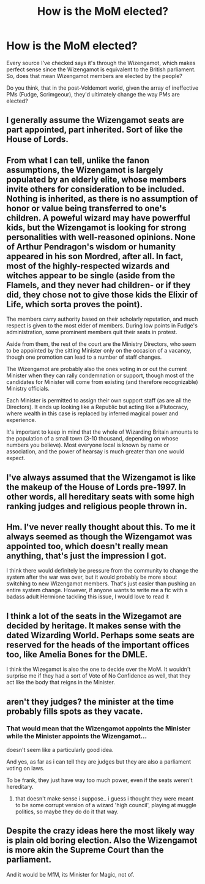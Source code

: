 #+TITLE: How is the MoM elected?

* How is the MoM elected?
:PROPERTIES:
:Score: 11
:DateUnix: 1458248270.0
:DateShort: 2016-Mar-18
:FlairText: Discussion
:END:
Every source I've checked says it's through the Wizengamot, which makes perfect sense since the Wizengamot is equivalent to the British parliament. So, does that mean Wizengamot members are elected by the people?

Do you think, that in the post-Voldemort world, given the array of ineffective PMs (Fudge, Scrimgeour), they'd ultimately change the way PMs are elected?


** I generally assume the Wizengamot seats are part appointed, part inherited. Sort of like the House of Lords.
:PROPERTIES:
:Author: Starfox5
:Score: 12
:DateUnix: 1458249125.0
:DateShort: 2016-Mar-18
:END:


** From what I can tell, unlike the fanon assumptions, the Wizengamot is largely populated by an elderly elite, whose members invite others for consideration to be included. Nothing is inherited, as there is no assumption of honor or value being transferred to one's children. A poweful wizard may have powerfful kids, but the Wizengamot is looking for strong personalities with well-reasoned opinions. None of Arthur Pendragon's wisdom or humanity appeared in his son Mordred, after all. In fact, most of the highly-respected wizards and witches appear to be single (aside from the Flamels, and they never had children- or if they did, they chose not to give those kids the Elixir of Life, which sorta proves the point).

The members carry authority based on their scholarly reputation, and much respect is given to the most elder of members. During low points in Fudge's administration, some prominent members quit their seats in protest.

Aside from them, the rest of the court are the Ministry Directors, who seem to be appointed by the sitting Minister only on the occasion of a vacancy, though one promotion can lead to a number of staff changes.

The Wizengamot are probably also the ones voting in or out the current Minister when they can rally condemnation or support, though most of the candidates for Minister will come from existing (and therefore recognizable) Ministry officials.

Each Minister is permitted to assign their own support staff (as are all the Directors). It ends up looking like a Republic but acting like a Plutocracy, where wealth in this case is replaced by inferred magical power and experience.

It's important to keep in mind that the whole of Wizarding Britain amounts to the population of a small town (3-10 thousand, depending on whose numbers you believe). Most everyone local is known by name or association, and the power of hearsay is much greater than one would expect.
:PROPERTIES:
:Author: wordhammer
:Score: 5
:DateUnix: 1458312178.0
:DateShort: 2016-Mar-18
:END:


** I've always assumed that the Wizengamot is like the makeup of the House of Lords pre-1997. In other words, all hereditary seats with some high ranking judges and religious people thrown in.
:PROPERTIES:
:Author: Cersei_nemo
:Score: 3
:DateUnix: 1458263056.0
:DateShort: 2016-Mar-18
:END:


** Hm. I've never really thought about this. To me it always seemed as though the Wizengamot was appointed too, which doesn't really mean anything, that's just the impression I got.

I think there would definitely be pressure from the community to change the system after the war was over, but it would probably be more about switching to new Wizengamot members. That's just easier than pushing an entire system change. However, if anyone wants to write me a fic with a badass adult Hermione tackling this issue, I would love to read it
:PROPERTIES:
:Author: homiform
:Score: 2
:DateUnix: 1458248488.0
:DateShort: 2016-Mar-18
:END:


** I think a lot of the seats in the Wizegamot are decided by heritage. It makes sense with the dated Wizarding World. Perhaps some seats are reserved for the heads of the important offices too, like Amelia Bones for the DMLE.

I think the Wizegamot is also the one to decide over the MoM. It wouldn't surprise me if they had a sort of Vote of No Confidence as well, that they act like the body that reigns in the Minister.
:PROPERTIES:
:Author: BigFatNo
:Score: 2
:DateUnix: 1458253278.0
:DateShort: 2016-Mar-18
:END:


** aren't they judges? the minister at the time probably fills spots as they vacate.
:PROPERTIES:
:Author: tomintheconer
:Score: 2
:DateUnix: 1458266449.0
:DateShort: 2016-Mar-18
:END:

*** That would mean that the Wizengamot appoints the Minister while the Minister appoints the Wizengamot...

doesn't seem like a particularly good idea.

And yes, as far as i can tell they are judges but they are also a parliament voting on laws.

To be frank, they just have way too much power, even if the seats weren't hereditary.
:PROPERTIES:
:Author: Phezh
:Score: 3
:DateUnix: 1458296615.0
:DateShort: 2016-Mar-18
:END:

**** that doesn't make sense i suppose.. i guess i thought they were meant to be some corrupt version of a wizard 'high council', playing at muggle politics, so maybe they do do it that way.
:PROPERTIES:
:Author: tomintheconer
:Score: 1
:DateUnix: 1458305170.0
:DateShort: 2016-Mar-18
:END:


** Despite the crazy ideas here the most likely way is plain old boring election. Also the Wizengamot is more akin the Supreme Court than the parliament.

And it would be MfM, its Minister for Magic, not of.
:PROPERTIES:
:Author: Byakko-WesternTiger
:Score: 1
:DateUnix: 1458349439.0
:DateShort: 2016-Mar-19
:END:
